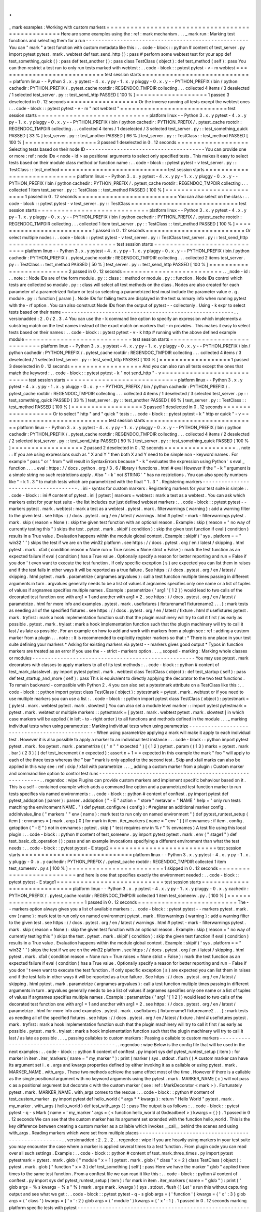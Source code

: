 .
.
_
mark
examples
:
Working
with
custom
markers
=
=
=
=
=
=
=
=
=
=
=
=
=
=
=
=
=
=
=
=
=
=
=
=
=
=
=
=
=
=
=
=
=
=
=
=
=
=
=
=
=
=
=
=
=
=
=
=
=
Here
are
some
examples
using
the
:
ref
:
mark
mechanism
.
.
.
_
mark
run
:
Marking
test
functions
and
selecting
them
for
a
run
-
-
-
-
-
-
-
-
-
-
-
-
-
-
-
-
-
-
-
-
-
-
-
-
-
-
-
-
-
-
-
-
-
-
-
-
-
-
-
-
-
-
-
-
-
-
-
-
-
-
-
-
You
can
"
mark
"
a
test
function
with
custom
metadata
like
this
:
.
.
code
-
block
:
:
python
#
content
of
test_server
.
py
import
pytest
pytest
.
mark
.
webtest
def
test_send_http
(
)
:
pass
#
perform
some
webtest
test
for
your
app
def
test_something_quick
(
)
:
pass
def
test_another
(
)
:
pass
class
TestClass
(
object
)
:
def
test_method
(
self
)
:
pass
You
can
then
restrict
a
test
run
to
only
run
tests
marked
with
webtest
:
.
.
code
-
block
:
:
pytest
pytest
-
v
-
m
webtest
=
=
=
=
=
=
=
=
=
=
=
=
=
=
=
=
=
=
=
=
=
=
=
=
=
=
=
test
session
starts
=
=
=
=
=
=
=
=
=
=
=
=
=
=
=
=
=
=
=
=
=
=
=
=
=
=
=
=
platform
linux
-
-
Python
3
.
x
.
y
pytest
-
4
.
x
.
y
py
-
1
.
x
.
y
pluggy
-
0
.
x
.
y
-
-
PYTHON_PREFIX
/
bin
/
python
cachedir
:
PYTHON_PREFIX
/
.
pytest_cache
rootdir
:
REGENDOC_TMPDIR
collecting
.
.
.
collected
4
items
/
3
deselected
/
1
selected
test_server
.
py
:
:
test_send_http
PASSED
[
100
%
]
=
=
=
=
=
=
=
=
=
=
=
=
=
=
=
=
=
=
1
passed
3
deselected
in
0
.
12
seconds
=
=
=
=
=
=
=
=
=
=
=
=
=
=
=
=
=
=
Or
the
inverse
running
all
tests
except
the
webtest
ones
:
.
.
code
-
block
:
:
pytest
pytest
-
v
-
m
"
not
webtest
"
=
=
=
=
=
=
=
=
=
=
=
=
=
=
=
=
=
=
=
=
=
=
=
=
=
=
=
test
session
starts
=
=
=
=
=
=
=
=
=
=
=
=
=
=
=
=
=
=
=
=
=
=
=
=
=
=
=
=
platform
linux
-
-
Python
3
.
x
.
y
pytest
-
4
.
x
.
y
py
-
1
.
x
.
y
pluggy
-
0
.
x
.
y
-
-
PYTHON_PREFIX
/
bin
/
python
cachedir
:
PYTHON_PREFIX
/
.
pytest_cache
rootdir
:
REGENDOC_TMPDIR
collecting
.
.
.
collected
4
items
/
1
deselected
/
3
selected
test_server
.
py
:
:
test_something_quick
PASSED
[
33
%
]
test_server
.
py
:
:
test_another
PASSED
[
66
%
]
test_server
.
py
:
:
TestClass
:
:
test_method
PASSED
[
100
%
]
=
=
=
=
=
=
=
=
=
=
=
=
=
=
=
=
=
=
3
passed
1
deselected
in
0
.
12
seconds
=
=
=
=
=
=
=
=
=
=
=
=
=
=
=
=
=
=
Selecting
tests
based
on
their
node
ID
-
-
-
-
-
-
-
-
-
-
-
-
-
-
-
-
-
-
-
-
-
-
-
-
-
-
-
-
-
-
-
-
-
-
-
-
-
-
You
can
provide
one
or
more
:
ref
:
node
IDs
<
node
-
id
>
as
positional
arguments
to
select
only
specified
tests
.
This
makes
it
easy
to
select
tests
based
on
their
module
class
method
or
function
name
:
.
.
code
-
block
:
:
pytest
pytest
-
v
test_server
.
py
:
:
TestClass
:
:
test_method
=
=
=
=
=
=
=
=
=
=
=
=
=
=
=
=
=
=
=
=
=
=
=
=
=
=
=
test
session
starts
=
=
=
=
=
=
=
=
=
=
=
=
=
=
=
=
=
=
=
=
=
=
=
=
=
=
=
=
platform
linux
-
-
Python
3
.
x
.
y
pytest
-
4
.
x
.
y
py
-
1
.
x
.
y
pluggy
-
0
.
x
.
y
-
-
PYTHON_PREFIX
/
bin
/
python
cachedir
:
PYTHON_PREFIX
/
.
pytest_cache
rootdir
:
REGENDOC_TMPDIR
collecting
.
.
.
collected
1
item
test_server
.
py
:
:
TestClass
:
:
test_method
PASSED
[
100
%
]
=
=
=
=
=
=
=
=
=
=
=
=
=
=
=
=
=
=
=
=
=
=
=
=
=
1
passed
in
0
.
12
seconds
=
=
=
=
=
=
=
=
=
=
=
=
=
=
=
=
=
=
=
=
=
=
=
=
=
You
can
also
select
on
the
class
:
.
.
code
-
block
:
:
pytest
pytest
-
v
test_server
.
py
:
:
TestClass
=
=
=
=
=
=
=
=
=
=
=
=
=
=
=
=
=
=
=
=
=
=
=
=
=
=
=
test
session
starts
=
=
=
=
=
=
=
=
=
=
=
=
=
=
=
=
=
=
=
=
=
=
=
=
=
=
=
=
platform
linux
-
-
Python
3
.
x
.
y
pytest
-
4
.
x
.
y
py
-
1
.
x
.
y
pluggy
-
0
.
x
.
y
-
-
PYTHON_PREFIX
/
bin
/
python
cachedir
:
PYTHON_PREFIX
/
.
pytest_cache
rootdir
:
REGENDOC_TMPDIR
collecting
.
.
.
collected
1
item
test_server
.
py
:
:
TestClass
:
:
test_method
PASSED
[
100
%
]
=
=
=
=
=
=
=
=
=
=
=
=
=
=
=
=
=
=
=
=
=
=
=
=
=
1
passed
in
0
.
12
seconds
=
=
=
=
=
=
=
=
=
=
=
=
=
=
=
=
=
=
=
=
=
=
=
=
=
Or
select
multiple
nodes
:
.
.
code
-
block
:
:
pytest
pytest
-
v
test_server
.
py
:
:
TestClass
test_server
.
py
:
:
test_send_http
=
=
=
=
=
=
=
=
=
=
=
=
=
=
=
=
=
=
=
=
=
=
=
=
=
=
=
test
session
starts
=
=
=
=
=
=
=
=
=
=
=
=
=
=
=
=
=
=
=
=
=
=
=
=
=
=
=
=
platform
linux
-
-
Python
3
.
x
.
y
pytest
-
4
.
x
.
y
py
-
1
.
x
.
y
pluggy
-
0
.
x
.
y
-
-
PYTHON_PREFIX
/
bin
/
python
cachedir
:
PYTHON_PREFIX
/
.
pytest_cache
rootdir
:
REGENDOC_TMPDIR
collecting
.
.
.
collected
2
items
test_server
.
py
:
:
TestClass
:
:
test_method
PASSED
[
50
%
]
test_server
.
py
:
:
test_send_http
PASSED
[
100
%
]
=
=
=
=
=
=
=
=
=
=
=
=
=
=
=
=
=
=
=
=
=
=
=
=
=
2
passed
in
0
.
12
seconds
=
=
=
=
=
=
=
=
=
=
=
=
=
=
=
=
=
=
=
=
=
=
=
=
=
.
.
_node
-
id
:
.
.
note
:
:
Node
IDs
are
of
the
form
module
.
py
:
:
class
:
:
method
or
module
.
py
:
:
function
.
Node
IDs
control
which
tests
are
collected
so
module
.
py
:
:
class
will
select
all
test
methods
on
the
class
.
Nodes
are
also
created
for
each
parameter
of
a
parametrized
fixture
or
test
so
selecting
a
parametrized
test
must
include
the
parameter
value
e
.
g
.
module
.
py
:
:
function
[
param
]
.
Node
IDs
for
failing
tests
are
displayed
in
the
test
summary
info
when
running
pytest
with
the
-
rf
option
.
You
can
also
construct
Node
IDs
from
the
output
of
pytest
-
-
collectonly
.
Using
-
k
expr
to
select
tests
based
on
their
name
-
-
-
-
-
-
-
-
-
-
-
-
-
-
-
-
-
-
-
-
-
-
-
-
-
-
-
-
-
-
-
-
-
-
-
-
-
-
-
-
-
-
-
-
-
-
-
-
-
-
-
-
-
-
-
.
.
versionadded
:
2
.
0
/
2
.
3
.
4
You
can
use
the
-
k
command
line
option
to
specify
an
expression
which
implements
a
substring
match
on
the
test
names
instead
of
the
exact
match
on
markers
that
-
m
provides
.
This
makes
it
easy
to
select
tests
based
on
their
names
:
.
.
code
-
block
:
:
pytest
pytest
-
v
-
k
http
#
running
with
the
above
defined
example
module
=
=
=
=
=
=
=
=
=
=
=
=
=
=
=
=
=
=
=
=
=
=
=
=
=
=
=
test
session
starts
=
=
=
=
=
=
=
=
=
=
=
=
=
=
=
=
=
=
=
=
=
=
=
=
=
=
=
=
platform
linux
-
-
Python
3
.
x
.
y
pytest
-
4
.
x
.
y
py
-
1
.
x
.
y
pluggy
-
0
.
x
.
y
-
-
PYTHON_PREFIX
/
bin
/
python
cachedir
:
PYTHON_PREFIX
/
.
pytest_cache
rootdir
:
REGENDOC_TMPDIR
collecting
.
.
.
collected
4
items
/
3
deselected
/
1
selected
test_server
.
py
:
:
test_send_http
PASSED
[
100
%
]
=
=
=
=
=
=
=
=
=
=
=
=
=
=
=
=
=
=
1
passed
3
deselected
in
0
.
12
seconds
=
=
=
=
=
=
=
=
=
=
=
=
=
=
=
=
=
=
And
you
can
also
run
all
tests
except
the
ones
that
match
the
keyword
:
.
.
code
-
block
:
:
pytest
pytest
-
k
"
not
send_http
"
-
v
=
=
=
=
=
=
=
=
=
=
=
=
=
=
=
=
=
=
=
=
=
=
=
=
=
=
=
test
session
starts
=
=
=
=
=
=
=
=
=
=
=
=
=
=
=
=
=
=
=
=
=
=
=
=
=
=
=
=
platform
linux
-
-
Python
3
.
x
.
y
pytest
-
4
.
x
.
y
py
-
1
.
x
.
y
pluggy
-
0
.
x
.
y
-
-
PYTHON_PREFIX
/
bin
/
python
cachedir
:
PYTHON_PREFIX
/
.
pytest_cache
rootdir
:
REGENDOC_TMPDIR
collecting
.
.
.
collected
4
items
/
1
deselected
/
3
selected
test_server
.
py
:
:
test_something_quick
PASSED
[
33
%
]
test_server
.
py
:
:
test_another
PASSED
[
66
%
]
test_server
.
py
:
:
TestClass
:
:
test_method
PASSED
[
100
%
]
=
=
=
=
=
=
=
=
=
=
=
=
=
=
=
=
=
=
3
passed
1
deselected
in
0
.
12
seconds
=
=
=
=
=
=
=
=
=
=
=
=
=
=
=
=
=
=
Or
to
select
"
http
"
and
"
quick
"
tests
:
.
.
code
-
block
:
:
pytest
pytest
-
k
"
http
or
quick
"
-
v
=
=
=
=
=
=
=
=
=
=
=
=
=
=
=
=
=
=
=
=
=
=
=
=
=
=
=
test
session
starts
=
=
=
=
=
=
=
=
=
=
=
=
=
=
=
=
=
=
=
=
=
=
=
=
=
=
=
=
platform
linux
-
-
Python
3
.
x
.
y
pytest
-
4
.
x
.
y
py
-
1
.
x
.
y
pluggy
-
0
.
x
.
y
-
-
PYTHON_PREFIX
/
bin
/
python
cachedir
:
PYTHON_PREFIX
/
.
pytest_cache
rootdir
:
REGENDOC_TMPDIR
collecting
.
.
.
collected
4
items
/
2
deselected
/
2
selected
test_server
.
py
:
:
test_send_http
PASSED
[
50
%
]
test_server
.
py
:
:
test_something_quick
PASSED
[
100
%
]
=
=
=
=
=
=
=
=
=
=
=
=
=
=
=
=
=
=
2
passed
2
deselected
in
0
.
12
seconds
=
=
=
=
=
=
=
=
=
=
=
=
=
=
=
=
=
=
.
.
note
:
:
If
you
are
using
expressions
such
as
"
X
and
Y
"
then
both
X
and
Y
need
to
be
simple
non
-
keyword
names
.
For
example
"
pass
"
or
"
from
"
will
result
in
SyntaxErrors
because
"
-
k
"
evaluates
the
expression
using
Python
'
s
eval
_
function
.
.
.
_
eval
:
https
:
/
/
docs
.
python
.
org
/
3
.
6
/
library
/
functions
.
html
#
eval
However
if
the
"
-
k
"
argument
is
a
simple
string
no
such
restrictions
apply
.
Also
"
-
k
'
not
STRING
'
"
has
no
restrictions
.
You
can
also
specify
numbers
like
"
-
k
1
.
3
"
to
match
tests
which
are
parametrized
with
the
float
"
1
.
3
"
.
Registering
markers
-
-
-
-
-
-
-
-
-
-
-
-
-
-
-
-
-
-
-
-
-
-
-
-
-
-
-
-
-
-
-
-
-
-
-
-
-
.
.
ini
-
syntax
for
custom
markers
:
Registering
markers
for
your
test
suite
is
simple
:
.
.
code
-
block
:
:
ini
#
content
of
pytest
.
ini
[
pytest
]
markers
=
webtest
:
mark
a
test
as
a
webtest
.
You
can
ask
which
markers
exist
for
your
test
suite
-
the
list
includes
our
just
defined
webtest
markers
:
.
.
code
-
block
:
:
pytest
pytest
-
-
markers
pytest
.
mark
.
webtest
:
mark
a
test
as
a
webtest
.
pytest
.
mark
.
filterwarnings
(
warning
)
:
add
a
warning
filter
to
the
given
test
.
see
https
:
/
/
docs
.
pytest
.
org
/
en
/
latest
/
warnings
.
html
#
pytest
-
mark
-
filterwarnings
pytest
.
mark
.
skip
(
reason
=
None
)
:
skip
the
given
test
function
with
an
optional
reason
.
Example
:
skip
(
reason
=
"
no
way
of
currently
testing
this
"
)
skips
the
test
.
pytest
.
mark
.
skipif
(
condition
)
:
skip
the
given
test
function
if
eval
(
condition
)
results
in
a
True
value
.
Evaluation
happens
within
the
module
global
context
.
Example
:
skipif
(
'
sys
.
platform
=
=
"
win32
"
'
)
skips
the
test
if
we
are
on
the
win32
platform
.
see
https
:
/
/
docs
.
pytest
.
org
/
en
/
latest
/
skipping
.
html
pytest
.
mark
.
xfail
(
condition
reason
=
None
run
=
True
raises
=
None
strict
=
False
)
:
mark
the
test
function
as
an
expected
failure
if
eval
(
condition
)
has
a
True
value
.
Optionally
specify
a
reason
for
better
reporting
and
run
=
False
if
you
don
'
t
even
want
to
execute
the
test
function
.
If
only
specific
exception
(
s
)
are
expected
you
can
list
them
in
raises
and
if
the
test
fails
in
other
ways
it
will
be
reported
as
a
true
failure
.
See
https
:
/
/
docs
.
pytest
.
org
/
en
/
latest
/
skipping
.
html
pytest
.
mark
.
parametrize
(
argnames
argvalues
)
:
call
a
test
function
multiple
times
passing
in
different
arguments
in
turn
.
argvalues
generally
needs
to
be
a
list
of
values
if
argnames
specifies
only
one
name
or
a
list
of
tuples
of
values
if
argnames
specifies
multiple
names
.
Example
:
parametrize
(
'
arg1
'
[
1
2
]
)
would
lead
to
two
calls
of
the
decorated
test
function
one
with
arg1
=
1
and
another
with
arg1
=
2
.
see
https
:
/
/
docs
.
pytest
.
org
/
en
/
latest
/
parametrize
.
html
for
more
info
and
examples
.
pytest
.
mark
.
usefixtures
(
fixturename1
fixturename2
.
.
.
)
:
mark
tests
as
needing
all
of
the
specified
fixtures
.
see
https
:
/
/
docs
.
pytest
.
org
/
en
/
latest
/
fixture
.
html
#
usefixtures
pytest
.
mark
.
tryfirst
:
mark
a
hook
implementation
function
such
that
the
plugin
machinery
will
try
to
call
it
first
/
as
early
as
possible
.
pytest
.
mark
.
trylast
:
mark
a
hook
implementation
function
such
that
the
plugin
machinery
will
try
to
call
it
last
/
as
late
as
possible
.
For
an
example
on
how
to
add
and
work
with
markers
from
a
plugin
see
:
ref
:
adding
a
custom
marker
from
a
plugin
.
.
.
note
:
:
It
is
recommended
to
explicitly
register
markers
so
that
:
*
There
is
one
place
in
your
test
suite
defining
your
markers
*
Asking
for
existing
markers
via
pytest
-
-
markers
gives
good
output
*
Typos
in
function
markers
are
treated
as
an
error
if
you
use
the
-
-
strict
-
markers
option
.
.
.
_
scoped
-
marking
:
Marking
whole
classes
or
modules
-
-
-
-
-
-
-
-
-
-
-
-
-
-
-
-
-
-
-
-
-
-
-
-
-
-
-
-
-
-
-
-
-
-
-
-
-
-
-
-
-
-
-
-
-
-
-
-
-
-
-
-
You
may
use
pytest
.
mark
decorators
with
classes
to
apply
markers
to
all
of
its
test
methods
:
.
.
code
-
block
:
:
python
#
content
of
test_mark_classlevel
.
py
import
pytest
pytest
.
mark
.
webtest
class
TestClass
(
object
)
:
def
test_startup
(
self
)
:
pass
def
test_startup_and_more
(
self
)
:
pass
This
is
equivalent
to
directly
applying
the
decorator
to
the
two
test
functions
.
To
remain
backward
-
compatible
with
Python
2
.
4
you
can
also
set
a
pytestmark
attribute
on
a
TestClass
like
this
:
.
.
code
-
block
:
:
python
import
pytest
class
TestClass
(
object
)
:
pytestmark
=
pytest
.
mark
.
webtest
or
if
you
need
to
use
multiple
markers
you
can
use
a
list
:
.
.
code
-
block
:
:
python
import
pytest
class
TestClass
(
object
)
:
pytestmark
=
[
pytest
.
mark
.
webtest
pytest
.
mark
.
slowtest
]
You
can
also
set
a
module
level
marker
:
:
import
pytest
pytestmark
=
pytest
.
mark
.
webtest
or
multiple
markers
:
:
pytestmark
=
[
pytest
.
mark
.
webtest
pytest
.
mark
.
slowtest
]
in
which
case
markers
will
be
applied
(
in
left
-
to
-
right
order
)
to
all
functions
and
methods
defined
in
the
module
.
.
.
_
marking
individual
tests
when
using
parametrize
:
Marking
individual
tests
when
using
parametrize
-
-
-
-
-
-
-
-
-
-
-
-
-
-
-
-
-
-
-
-
-
-
-
-
-
-
-
-
-
-
-
-
-
-
-
-
-
-
-
-
-
-
-
-
-
-
-
When
using
parametrize
applying
a
mark
will
make
it
apply
to
each
individual
test
.
However
it
is
also
possible
to
apply
a
marker
to
an
individual
test
instance
:
.
.
code
-
block
:
:
python
import
pytest
pytest
.
mark
.
foo
pytest
.
mark
.
parametrize
(
(
"
n
"
"
expected
"
)
[
(
1
2
)
pytest
.
param
(
(
1
3
)
marks
=
pytest
.
mark
.
bar
)
(
2
3
)
]
)
def
test_increment
(
n
expected
)
:
assert
n
+
1
=
=
expected
In
this
example
the
mark
"
foo
"
will
apply
to
each
of
the
three
tests
whereas
the
"
bar
"
mark
is
only
applied
to
the
second
test
.
Skip
and
xfail
marks
can
also
be
applied
in
this
way
see
:
ref
:
skip
/
xfail
with
parametrize
.
.
.
_
adding
a
custom
marker
from
a
plugin
:
Custom
marker
and
command
line
option
to
control
test
runs
-
-
-
-
-
-
-
-
-
-
-
-
-
-
-
-
-
-
-
-
-
-
-
-
-
-
-
-
-
-
-
-
-
-
-
-
-
-
-
-
-
-
-
-
-
-
-
-
-
-
-
-
-
-
-
-
-
-
.
.
regendoc
:
wipe
Plugins
can
provide
custom
markers
and
implement
specific
behaviour
based
on
it
.
This
is
a
self
-
contained
example
which
adds
a
command
line
option
and
a
parametrized
test
function
marker
to
run
tests
specifies
via
named
environments
:
.
.
code
-
block
:
:
python
#
content
of
conftest
.
py
import
pytest
def
pytest_addoption
(
parser
)
:
parser
.
addoption
(
"
-
E
"
action
=
"
store
"
metavar
=
"
NAME
"
help
=
"
only
run
tests
matching
the
environment
NAME
.
"
)
def
pytest_configure
(
config
)
:
#
register
an
additional
marker
config
.
addinivalue_line
(
"
markers
"
"
env
(
name
)
:
mark
test
to
run
only
on
named
environment
"
)
def
pytest_runtest_setup
(
item
)
:
envnames
=
[
mark
.
args
[
0
]
for
mark
in
item
.
iter_markers
(
name
=
"
env
"
)
]
if
envnames
:
if
item
.
config
.
getoption
(
"
-
E
"
)
not
in
envnames
:
pytest
.
skip
(
"
test
requires
env
in
%
r
"
%
envnames
)
A
test
file
using
this
local
plugin
:
.
.
code
-
block
:
:
python
#
content
of
test_someenv
.
py
import
pytest
pytest
.
mark
.
env
(
"
stage1
"
)
def
test_basic_db_operation
(
)
:
pass
and
an
example
invocations
specifying
a
different
environment
than
what
the
test
needs
:
.
.
code
-
block
:
:
pytest
pytest
-
E
stage2
=
=
=
=
=
=
=
=
=
=
=
=
=
=
=
=
=
=
=
=
=
=
=
=
=
=
=
test
session
starts
=
=
=
=
=
=
=
=
=
=
=
=
=
=
=
=
=
=
=
=
=
=
=
=
=
=
=
=
platform
linux
-
-
Python
3
.
x
.
y
pytest
-
4
.
x
.
y
py
-
1
.
x
.
y
pluggy
-
0
.
x
.
y
cachedir
:
PYTHON_PREFIX
/
.
pytest_cache
rootdir
:
REGENDOC_TMPDIR
collected
1
item
test_someenv
.
py
s
[
100
%
]
=
=
=
=
=
=
=
=
=
=
=
=
=
=
=
=
=
=
=
=
=
=
=
=
1
skipped
in
0
.
12
seconds
=
=
=
=
=
=
=
=
=
=
=
=
=
=
=
=
=
=
=
=
=
=
=
=
=
and
here
is
one
that
specifies
exactly
the
environment
needed
:
.
.
code
-
block
:
:
pytest
pytest
-
E
stage1
=
=
=
=
=
=
=
=
=
=
=
=
=
=
=
=
=
=
=
=
=
=
=
=
=
=
=
test
session
starts
=
=
=
=
=
=
=
=
=
=
=
=
=
=
=
=
=
=
=
=
=
=
=
=
=
=
=
=
platform
linux
-
-
Python
3
.
x
.
y
pytest
-
4
.
x
.
y
py
-
1
.
x
.
y
pluggy
-
0
.
x
.
y
cachedir
:
PYTHON_PREFIX
/
.
pytest_cache
rootdir
:
REGENDOC_TMPDIR
collected
1
item
test_someenv
.
py
.
[
100
%
]
=
=
=
=
=
=
=
=
=
=
=
=
=
=
=
=
=
=
=
=
=
=
=
=
=
1
passed
in
0
.
12
seconds
=
=
=
=
=
=
=
=
=
=
=
=
=
=
=
=
=
=
=
=
=
=
=
=
=
The
-
-
markers
option
always
gives
you
a
list
of
available
markers
:
.
.
code
-
block
:
:
pytest
pytest
-
-
markers
pytest
.
mark
.
env
(
name
)
:
mark
test
to
run
only
on
named
environment
pytest
.
mark
.
filterwarnings
(
warning
)
:
add
a
warning
filter
to
the
given
test
.
see
https
:
/
/
docs
.
pytest
.
org
/
en
/
latest
/
warnings
.
html
#
pytest
-
mark
-
filterwarnings
pytest
.
mark
.
skip
(
reason
=
None
)
:
skip
the
given
test
function
with
an
optional
reason
.
Example
:
skip
(
reason
=
"
no
way
of
currently
testing
this
"
)
skips
the
test
.
pytest
.
mark
.
skipif
(
condition
)
:
skip
the
given
test
function
if
eval
(
condition
)
results
in
a
True
value
.
Evaluation
happens
within
the
module
global
context
.
Example
:
skipif
(
'
sys
.
platform
=
=
"
win32
"
'
)
skips
the
test
if
we
are
on
the
win32
platform
.
see
https
:
/
/
docs
.
pytest
.
org
/
en
/
latest
/
skipping
.
html
pytest
.
mark
.
xfail
(
condition
reason
=
None
run
=
True
raises
=
None
strict
=
False
)
:
mark
the
test
function
as
an
expected
failure
if
eval
(
condition
)
has
a
True
value
.
Optionally
specify
a
reason
for
better
reporting
and
run
=
False
if
you
don
'
t
even
want
to
execute
the
test
function
.
If
only
specific
exception
(
s
)
are
expected
you
can
list
them
in
raises
and
if
the
test
fails
in
other
ways
it
will
be
reported
as
a
true
failure
.
See
https
:
/
/
docs
.
pytest
.
org
/
en
/
latest
/
skipping
.
html
pytest
.
mark
.
parametrize
(
argnames
argvalues
)
:
call
a
test
function
multiple
times
passing
in
different
arguments
in
turn
.
argvalues
generally
needs
to
be
a
list
of
values
if
argnames
specifies
only
one
name
or
a
list
of
tuples
of
values
if
argnames
specifies
multiple
names
.
Example
:
parametrize
(
'
arg1
'
[
1
2
]
)
would
lead
to
two
calls
of
the
decorated
test
function
one
with
arg1
=
1
and
another
with
arg1
=
2
.
see
https
:
/
/
docs
.
pytest
.
org
/
en
/
latest
/
parametrize
.
html
for
more
info
and
examples
.
pytest
.
mark
.
usefixtures
(
fixturename1
fixturename2
.
.
.
)
:
mark
tests
as
needing
all
of
the
specified
fixtures
.
see
https
:
/
/
docs
.
pytest
.
org
/
en
/
latest
/
fixture
.
html
#
usefixtures
pytest
.
mark
.
tryfirst
:
mark
a
hook
implementation
function
such
that
the
plugin
machinery
will
try
to
call
it
first
/
as
early
as
possible
.
pytest
.
mark
.
trylast
:
mark
a
hook
implementation
function
such
that
the
plugin
machinery
will
try
to
call
it
last
/
as
late
as
possible
.
.
.
_
passing
callables
to
custom
markers
:
Passing
a
callable
to
custom
markers
-
-
-
-
-
-
-
-
-
-
-
-
-
-
-
-
-
-
-
-
-
-
-
-
-
-
-
-
-
-
-
-
-
-
-
-
-
-
-
-
-
-
-
-
.
.
regendoc
:
wipe
Below
is
the
config
file
that
will
be
used
in
the
next
examples
:
.
.
code
-
block
:
:
python
#
content
of
conftest
.
py
import
sys
def
pytest_runtest_setup
(
item
)
:
for
marker
in
item
.
iter_markers
(
name
=
"
my_marker
"
)
:
print
(
marker
)
sys
.
stdout
.
flush
(
)
A
custom
marker
can
have
its
argument
set
i
.
e
.
args
and
kwargs
properties
defined
by
either
invoking
it
as
a
callable
or
using
pytest
.
mark
.
MARKER_NAME
.
with_args
.
These
two
methods
achieve
the
same
effect
most
of
the
time
.
However
if
there
is
a
callable
as
the
single
positional
argument
with
no
keyword
arguments
using
the
pytest
.
mark
.
MARKER_NAME
(
c
)
will
not
pass
c
as
a
positional
argument
but
decorate
c
with
the
custom
marker
(
see
:
ref
:
MarkDecorator
<
mark
>
)
.
Fortunately
pytest
.
mark
.
MARKER_NAME
.
with_args
comes
to
the
rescue
:
.
.
code
-
block
:
:
python
#
content
of
test_custom_marker
.
py
import
pytest
def
hello_world
(
*
args
*
*
kwargs
)
:
return
"
Hello
World
"
pytest
.
mark
.
my_marker
.
with_args
(
hello_world
)
def
test_with_args
(
)
:
pass
The
output
is
as
follows
:
.
.
code
-
block
:
:
pytest
pytest
-
q
-
s
Mark
(
name
=
'
my_marker
'
args
=
(
<
function
hello_world
at
0xdeadbeef
>
)
kwargs
=
{
}
)
.
1
passed
in
0
.
12
seconds
We
can
see
that
the
custom
marker
has
its
argument
set
extended
with
the
function
hello_world
.
This
is
the
key
difference
between
creating
a
custom
marker
as
a
callable
which
invokes
__call__
behind
the
scenes
and
using
with_args
.
Reading
markers
which
were
set
from
multiple
places
-
-
-
-
-
-
-
-
-
-
-
-
-
-
-
-
-
-
-
-
-
-
-
-
-
-
-
-
-
-
-
-
-
-
-
-
-
-
-
-
-
-
-
-
-
-
-
-
-
-
-
-
.
.
versionadded
:
2
.
2
.
2
.
.
regendoc
:
wipe
If
you
are
heavily
using
markers
in
your
test
suite
you
may
encounter
the
case
where
a
marker
is
applied
several
times
to
a
test
function
.
From
plugin
code
you
can
read
over
all
such
settings
.
Example
:
.
.
code
-
block
:
:
python
#
content
of
test_mark_three_times
.
py
import
pytest
pytestmark
=
pytest
.
mark
.
glob
(
"
module
"
x
=
1
)
pytest
.
mark
.
glob
(
"
class
"
x
=
2
)
class
TestClass
(
object
)
:
pytest
.
mark
.
glob
(
"
function
"
x
=
3
)
def
test_something
(
self
)
:
pass
Here
we
have
the
marker
"
glob
"
applied
three
times
to
the
same
test
function
.
From
a
conftest
file
we
can
read
it
like
this
:
.
.
code
-
block
:
:
python
#
content
of
conftest
.
py
import
sys
def
pytest_runtest_setup
(
item
)
:
for
mark
in
item
.
iter_markers
(
name
=
"
glob
"
)
:
print
(
"
glob
args
=
%
s
kwargs
=
%
s
"
%
(
mark
.
args
mark
.
kwargs
)
)
sys
.
stdout
.
flush
(
)
Let
'
s
run
this
without
capturing
output
and
see
what
we
get
:
.
.
code
-
block
:
:
pytest
pytest
-
q
-
s
glob
args
=
(
'
function
'
)
kwargs
=
{
'
x
'
:
3
}
glob
args
=
(
'
class
'
)
kwargs
=
{
'
x
'
:
2
}
glob
args
=
(
'
module
'
)
kwargs
=
{
'
x
'
:
1
}
.
1
passed
in
0
.
12
seconds
marking
platform
specific
tests
with
pytest
-
-
-
-
-
-
-
-
-
-
-
-
-
-
-
-
-
-
-
-
-
-
-
-
-
-
-
-
-
-
-
-
-
-
-
-
-
-
-
-
-
-
-
-
-
-
-
-
-
-
-
-
-
-
-
-
-
-
-
-
-
-
.
.
regendoc
:
wipe
Consider
you
have
a
test
suite
which
marks
tests
for
particular
platforms
namely
pytest
.
mark
.
darwin
pytest
.
mark
.
win32
etc
.
and
you
also
have
tests
that
run
on
all
platforms
and
have
no
specific
marker
.
If
you
now
want
to
have
a
way
to
only
run
the
tests
for
your
particular
platform
you
could
use
the
following
plugin
:
.
.
code
-
block
:
:
python
#
content
of
conftest
.
py
#
import
sys
import
pytest
ALL
=
set
(
"
darwin
linux
win32
"
.
split
(
)
)
def
pytest_runtest_setup
(
item
)
:
supported_platforms
=
ALL
.
intersection
(
mark
.
name
for
mark
in
item
.
iter_markers
(
)
)
plat
=
sys
.
platform
if
supported_platforms
and
plat
not
in
supported_platforms
:
pytest
.
skip
(
"
cannot
run
on
platform
%
s
"
%
(
plat
)
)
then
tests
will
be
skipped
if
they
were
specified
for
a
different
platform
.
Let
'
s
do
a
little
test
file
to
show
how
this
looks
like
:
.
.
code
-
block
:
:
python
#
content
of
test_plat
.
py
import
pytest
pytest
.
mark
.
darwin
def
test_if_apple_is_evil
(
)
:
pass
pytest
.
mark
.
linux
def
test_if_linux_works
(
)
:
pass
pytest
.
mark
.
win32
def
test_if_win32_crashes
(
)
:
pass
def
test_runs_everywhere
(
)
:
pass
then
you
will
see
two
tests
skipped
and
two
executed
tests
as
expected
:
.
.
code
-
block
:
:
pytest
pytest
-
rs
#
this
option
reports
skip
reasons
=
=
=
=
=
=
=
=
=
=
=
=
=
=
=
=
=
=
=
=
=
=
=
=
=
=
=
test
session
starts
=
=
=
=
=
=
=
=
=
=
=
=
=
=
=
=
=
=
=
=
=
=
=
=
=
=
=
=
platform
linux
-
-
Python
3
.
x
.
y
pytest
-
4
.
x
.
y
py
-
1
.
x
.
y
pluggy
-
0
.
x
.
y
cachedir
:
PYTHON_PREFIX
/
.
pytest_cache
rootdir
:
REGENDOC_TMPDIR
collected
4
items
test_plat
.
py
s
.
s
.
[
100
%
]
=
=
=
=
=
=
=
=
=
=
=
=
=
=
=
=
=
=
=
=
=
=
=
=
=
short
test
summary
info
=
=
=
=
=
=
=
=
=
=
=
=
=
=
=
=
=
=
=
=
=
=
=
=
=
=
SKIPPED
[
2
]
REGENDOC_TMPDIR
/
conftest
.
py
:
13
:
cannot
run
on
platform
linux
=
=
=
=
=
=
=
=
=
=
=
=
=
=
=
=
=
=
=
2
passed
2
skipped
in
0
.
12
seconds
=
=
=
=
=
=
=
=
=
=
=
=
=
=
=
=
=
=
=
=
Note
that
if
you
specify
a
platform
via
the
marker
-
command
line
option
like
this
:
.
.
code
-
block
:
:
pytest
pytest
-
m
linux
=
=
=
=
=
=
=
=
=
=
=
=
=
=
=
=
=
=
=
=
=
=
=
=
=
=
=
test
session
starts
=
=
=
=
=
=
=
=
=
=
=
=
=
=
=
=
=
=
=
=
=
=
=
=
=
=
=
=
platform
linux
-
-
Python
3
.
x
.
y
pytest
-
4
.
x
.
y
py
-
1
.
x
.
y
pluggy
-
0
.
x
.
y
cachedir
:
PYTHON_PREFIX
/
.
pytest_cache
rootdir
:
REGENDOC_TMPDIR
collected
4
items
/
3
deselected
/
1
selected
test_plat
.
py
.
[
100
%
]
=
=
=
=
=
=
=
=
=
=
=
=
=
=
=
=
=
=
1
passed
3
deselected
in
0
.
12
seconds
=
=
=
=
=
=
=
=
=
=
=
=
=
=
=
=
=
=
then
the
unmarked
-
tests
will
not
be
run
.
It
is
thus
a
way
to
restrict
the
run
to
the
specific
tests
.
Automatically
adding
markers
based
on
test
names
-
-
-
-
-
-
-
-
-
-
-
-
-
-
-
-
-
-
-
-
-
-
-
-
-
-
-
-
-
-
-
-
-
-
-
-
-
-
-
-
-
-
-
-
-
-
-
-
-
-
-
-
-
-
-
-
.
.
regendoc
:
wipe
If
you
a
test
suite
where
test
function
names
indicate
a
certain
type
of
test
you
can
implement
a
hook
that
automatically
defines
markers
so
that
you
can
use
the
-
m
option
with
it
.
Let
'
s
look
at
this
test
module
:
.
.
code
-
block
:
:
python
#
content
of
test_module
.
py
def
test_interface_simple
(
)
:
assert
0
def
test_interface_complex
(
)
:
assert
0
def
test_event_simple
(
)
:
assert
0
def
test_something_else
(
)
:
assert
0
We
want
to
dynamically
define
two
markers
and
can
do
it
in
a
conftest
.
py
plugin
:
.
.
code
-
block
:
:
python
#
content
of
conftest
.
py
import
pytest
def
pytest_collection_modifyitems
(
items
)
:
for
item
in
items
:
if
"
interface
"
in
item
.
nodeid
:
item
.
add_marker
(
pytest
.
mark
.
interface
)
elif
"
event
"
in
item
.
nodeid
:
item
.
add_marker
(
pytest
.
mark
.
event
)
We
can
now
use
the
-
m
option
to
select
one
set
:
.
.
code
-
block
:
:
pytest
pytest
-
m
interface
-
-
tb
=
short
=
=
=
=
=
=
=
=
=
=
=
=
=
=
=
=
=
=
=
=
=
=
=
=
=
=
=
test
session
starts
=
=
=
=
=
=
=
=
=
=
=
=
=
=
=
=
=
=
=
=
=
=
=
=
=
=
=
=
platform
linux
-
-
Python
3
.
x
.
y
pytest
-
4
.
x
.
y
py
-
1
.
x
.
y
pluggy
-
0
.
x
.
y
cachedir
:
PYTHON_PREFIX
/
.
pytest_cache
rootdir
:
REGENDOC_TMPDIR
collected
4
items
/
2
deselected
/
2
selected
test_module
.
py
FF
[
100
%
]
=
=
=
=
=
=
=
=
=
=
=
=
=
=
=
=
=
=
=
=
=
=
=
=
=
=
=
=
=
=
=
=
=
FAILURES
=
=
=
=
=
=
=
=
=
=
=
=
=
=
=
=
=
=
=
=
=
=
=
=
=
=
=
=
=
=
=
=
=
__________________________
test_interface_simple
___________________________
test_module
.
py
:
4
:
in
test_interface_simple
assert
0
E
assert
0
__________________________
test_interface_complex
__________________________
test_module
.
py
:
8
:
in
test_interface_complex
assert
0
E
assert
0
=
=
=
=
=
=
=
=
=
=
=
=
=
=
=
=
=
=
2
failed
2
deselected
in
0
.
12
seconds
=
=
=
=
=
=
=
=
=
=
=
=
=
=
=
=
=
=
or
to
select
both
"
event
"
and
"
interface
"
tests
:
.
.
code
-
block
:
:
pytest
pytest
-
m
"
interface
or
event
"
-
-
tb
=
short
=
=
=
=
=
=
=
=
=
=
=
=
=
=
=
=
=
=
=
=
=
=
=
=
=
=
=
test
session
starts
=
=
=
=
=
=
=
=
=
=
=
=
=
=
=
=
=
=
=
=
=
=
=
=
=
=
=
=
platform
linux
-
-
Python
3
.
x
.
y
pytest
-
4
.
x
.
y
py
-
1
.
x
.
y
pluggy
-
0
.
x
.
y
cachedir
:
PYTHON_PREFIX
/
.
pytest_cache
rootdir
:
REGENDOC_TMPDIR
collected
4
items
/
1
deselected
/
3
selected
test_module
.
py
FFF
[
100
%
]
=
=
=
=
=
=
=
=
=
=
=
=
=
=
=
=
=
=
=
=
=
=
=
=
=
=
=
=
=
=
=
=
=
FAILURES
=
=
=
=
=
=
=
=
=
=
=
=
=
=
=
=
=
=
=
=
=
=
=
=
=
=
=
=
=
=
=
=
=
__________________________
test_interface_simple
___________________________
test_module
.
py
:
4
:
in
test_interface_simple
assert
0
E
assert
0
__________________________
test_interface_complex
__________________________
test_module
.
py
:
8
:
in
test_interface_complex
assert
0
E
assert
0
____________________________
test_event_simple
_____________________________
test_module
.
py
:
12
:
in
test_event_simple
assert
0
E
assert
0
=
=
=
=
=
=
=
=
=
=
=
=
=
=
=
=
=
=
3
failed
1
deselected
in
0
.
12
seconds
=
=
=
=
=
=
=
=
=
=
=
=
=
=
=
=
=
=
